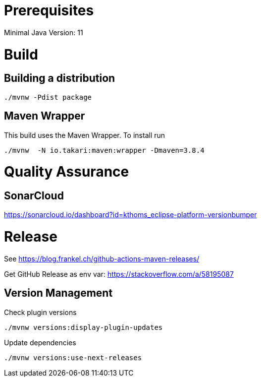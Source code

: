 = Prerequisites

Minimal Java Version: 11

= Build

== Building a distribution

[source]
----
./mvnw -Pdist package
----

== Maven Wrapper

This build uses the Maven Wrapper. To install run

[source]
----
./mvnw  -N io.takari:maven:wrapper -Dmaven=3.8.4
----


= Quality Assurance

== SonarCloud

https://sonarcloud.io/dashboard?id=kthoms_eclipse-platform-versionbumper

= Release

See https://blog.frankel.ch/github-actions-maven-releases/

Get GitHub Release as env var:
https://stackoverflow.com/a/58195087


== Version Management

Check plugin versions

[source]
----
./mvnw versions:display-plugin-updates
----

Update dependencies

[source]
----
./mvnw versions:use-next-releases
----
